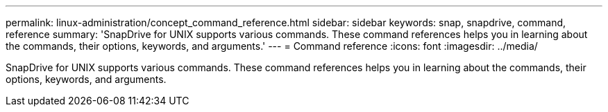 ---
permalink: linux-administration/concept_command_reference.html
sidebar: sidebar
keywords: snap, snapdrive, command, reference
summary: 'SnapDrive for UNIX supports various commands. These command references helps you in learning about the commands, their options, keywords, and arguments.'
---
= Command reference
:icons: font
:imagesdir: ../media/

[.lead]
SnapDrive for UNIX supports various commands. These command references helps you in learning about the commands, their options, keywords, and arguments.
